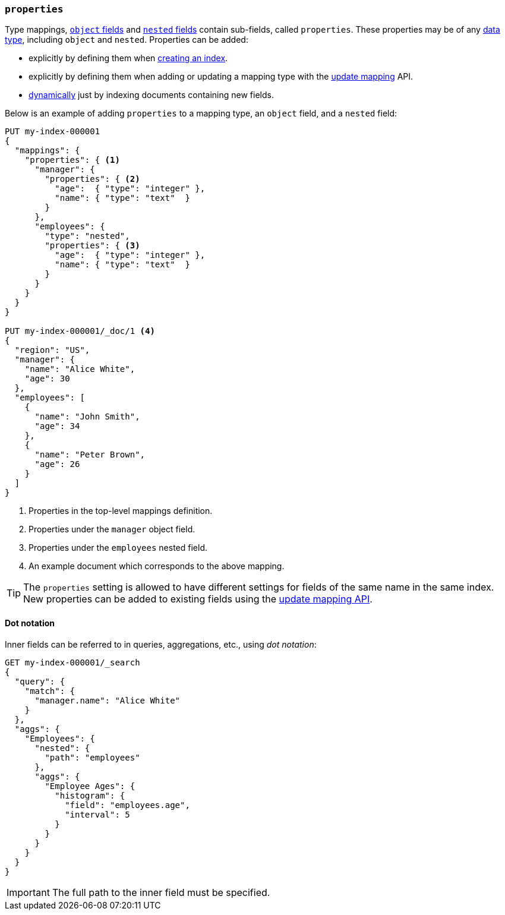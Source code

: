 [[properties]]
=== `properties`

Type mappings, <<object,`object` fields>> and <<nested,`nested` fields>>
contain sub-fields, called `properties`. These properties may be of any
<<mapping-types,data type>>, including `object` and `nested`. Properties can
be added:

* explicitly by defining them when <<indices-create-index,creating an index>>.
* explicitly by defining them when adding or updating a mapping type with the <<indices-put-mapping,update mapping>> API.
* <<dynamic-mapping,dynamically>> just by indexing documents containing new fields.

Below is an example of adding `properties` to a mapping type, an `object`
field, and a `nested` field:

[source,console]
--------------------------------------------------
PUT my-index-000001
{
  "mappings": {
    "properties": { <1>
      "manager": {
        "properties": { <2>
          "age":  { "type": "integer" },
          "name": { "type": "text"  }
        }
      },
      "employees": {
        "type": "nested",
        "properties": { <3>
          "age":  { "type": "integer" },
          "name": { "type": "text"  }
        }
      }
    }
  }
}

PUT my-index-000001/_doc/1 <4>
{
  "region": "US",
  "manager": {
    "name": "Alice White",
    "age": 30
  },
  "employees": [
    {
      "name": "John Smith",
      "age": 34
    },
    {
      "name": "Peter Brown",
      "age": 26
    }
  ]
}
--------------------------------------------------

<1> Properties in the top-level mappings definition.
<2> Properties under the `manager` object field.
<3> Properties under the `employees` nested field.
<4> An example document which corresponds to the above mapping.

TIP: The `properties` setting is allowed to have different settings for fields
of the same name in the same index. New properties can be added to existing
fields using the <<indices-put-mapping,update mapping API>>.

==== Dot notation

Inner fields can be referred to in queries, aggregations, etc., using _dot
notation_:

[source,console]
--------------------------------------------------
GET my-index-000001/_search
{
  "query": {
    "match": {
      "manager.name": "Alice White" 
    }
  },
  "aggs": {
    "Employees": {
      "nested": {
        "path": "employees"
      },
      "aggs": {
        "Employee Ages": {
          "histogram": {
            "field": "employees.age", 
            "interval": 5
          }
        }
      }
    }
  }
}
--------------------------------------------------
// TEST[continued]

IMPORTANT: The full path to the inner field must be specified.
